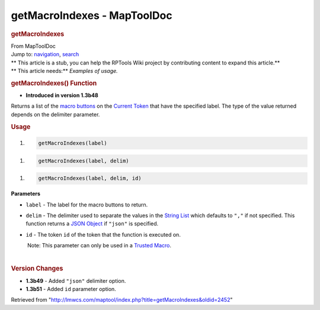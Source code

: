 ============================
getMacroIndexes - MapToolDoc
============================

.. contents::
   :depth: 3
..

.. container:: noprint
   :name: mw-page-base

.. container:: noprint
   :name: mw-head-base

.. container:: mw-body
   :name: content

   .. container:: mw-indicators

   .. rubric:: getMacroIndexes
      :name: firstHeading
      :class: firstHeading

   .. container:: mw-body-content
      :name: bodyContent

      .. container::
         :name: siteSub

         From MapToolDoc

      .. container::
         :name: contentSub

      .. container:: mw-jump
         :name: jump-to-nav

         Jump to: `navigation <#mw-head>`__, `search <#p-search>`__

      .. container:: mw-content-ltr
         :name: mw-content-text

         .. container:: template_stub

            | ** This article is a stub, you can help the RPTools Wiki
              project by contributing content to expand this article.**
            | ** This article needs:** *Examples of usage.*

         .. rubric:: getMacroIndexes() Function
            :name: getmacroindexes-function

         .. container:: template_version

            • **Introduced in version 1.3b48**

         .. container:: template_description

            Returns a list of the `macro
            buttons </maptool/index.php?title=macro_buttons&action=edit&redlink=1>`__
            on the `Current Token <Current_Token>`__ that
            have the specified label. The type of the value returned
            depends on the delimiter parameter.

         .. rubric:: Usage
            :name: usage

         .. container:: mw-geshi mw-code mw-content-ltr

            .. container:: mtmacro source-mtmacro

               #. .. code-block:: none

                     getMacroIndexes(label)

         .. container:: mw-geshi mw-code mw-content-ltr

            .. container:: mtmacro source-mtmacro

               #. .. code-block:: none

                     getMacroIndexes(label, delim)

         .. container:: mw-geshi mw-code mw-content-ltr

            .. container:: mtmacro source-mtmacro

               #. .. code-block:: none

                     getMacroIndexes(label, delim, id)

         **Parameters**

         -  ``label`` - The label for the macro buttons to return.
         -  ``delim`` - The delimiter used to separate the values in the
            `String List <String_List>`__ which defaults
            to ``","`` if not specified. This function returns a `JSON
            Object <JSON_Object>`__ if ``"json"`` is
            specified.
         -  ``id`` - The token ``id`` of the token that the function is
            executed on.

            .. container:: template_trusted_param

                Note: This parameter can only be used in a `Trusted
               Macro <Trusted_Macro>`__. 

         | 

         .. rubric:: Version Changes
            :name: version-changes

         .. container:: template_changes

            -  **1.3b49** - Added ``"json"`` delimiter option.
            -  **1.3b51** - Added ``id`` parameter option.

      .. container:: printfooter

         Retrieved from
         "http://lmwcs.com/maptool/index.php?title=getMacroIndexes&oldid=2452"

